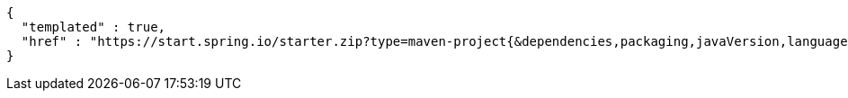 [source,json,options="nowrap"]
----
{
  "templated" : true,
  "href" : "https://start.spring.io/starter.zip?type=maven-project{&dependencies,packaging,javaVersion,language,bootVersion,groupId,artifactId,version,name,description,packageName}"
}
----